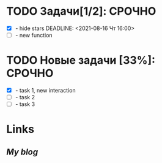#+STARTUP: hidestars
#+TAGS:ВАЖНО(в), СРОЧНО (с), СИТУАЦИЯ(п)
#+Author: Kartashov_VA

* TODO Задачи[1/2]:                                                  :СРОЧНО:
- [X] - hide stars
   DEADLINE: <2021-08-16 Чт 16:00>
- [ ] - new function
* TODO Новые задачи [33%]:                                           :СРОЧНО:
- [X] - task 1, new interaction
- [ ] - task 2
- [ ] - task 3
*  Links
** [[chipsfirst.herokuapp.com][My blog]]
** 

